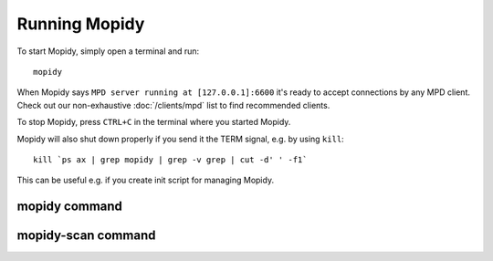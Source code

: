 **************
Running Mopidy
**************

To start Mopidy, simply open a terminal and run::

    mopidy

When Mopidy says ``MPD server running at [127.0.0.1]:6600`` it's ready to
accept connections by any MPD client. Check out our non-exhaustive
:doc:`/clients/mpd` list to find recommended clients.

To stop Mopidy, press ``CTRL+C`` in the terminal where you started Mopidy.

Mopidy will also shut down properly if you send it the TERM signal, e.g. by
using ``kill``::

    kill `ps ax | grep mopidy | grep -v grep | cut -d' ' -f1`

This can be useful e.g. if you create init script for managing Mopidy.


mopidy command
==============

.. program:: mopidy

.. cmdoption:: --version

    Show Mopidy's version number and exit.

.. cmdoption:: -h, --help

    Show help message and exit.

.. cmdoption:: -q, --quite

    Show less output: warning level and higher.

.. cmdoption:: -v, --verbose

    Show more output: debug level and higher.

.. cmdoption:: --save-debug-log

    Save debug log to the file specified in the :confval:`logging/debug_file`
    config value, typically ``./mopidy.conf``.

.. cmdoption:: --show-config

    Show the current effective config. All configuration sources are merged
    together to show the effective document. Secret values like passwords are
    masked out. Config for disabled extensions are not included.

.. cmdoption:: --show-deps

    Show dependencies, their versions and installation location.

.. cmdoption:: --config <file>

    Specify config file to use. To use multiple config files, separate them
    with colon. The later files override the earlier ones if there's a
    conflict.

.. cmdoption:: -o <option>, --option <option>

    Specify additional config values in the ``section/key=value`` format. Can
    be provided multiple times.



mopidy-scan command
===================

.. program:: mopidy-scan

.. cmdoption:: --version

    Show Mopidy's version number and exit.

.. cmdoption:: -h, --help

    Show help message and exit.

.. cmdoption:: -q, --quite

    Show less output: warning level and higher.

.. cmdoption:: -v, --verbose

    Show more output: debug level and higher.
